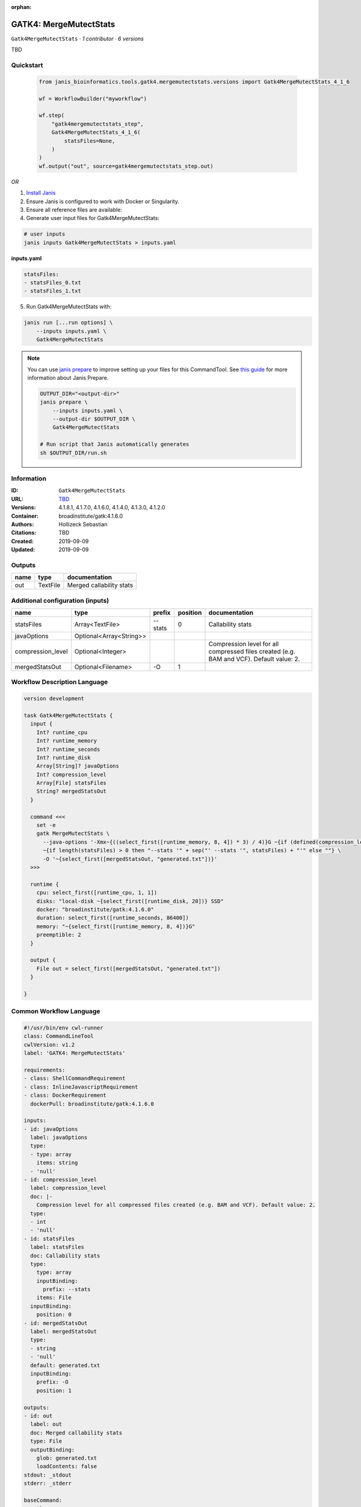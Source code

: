 :orphan:

GATK4: MergeMutectStats
===============================================

``Gatk4MergeMutectStats`` · *1 contributor · 6 versions*

TBD


Quickstart
-----------

    .. code-block:: python

       from janis_bioinformatics.tools.gatk4.mergemutectstats.versions import Gatk4MergeMutectStats_4_1_6

       wf = WorkflowBuilder("myworkflow")

       wf.step(
           "gatk4mergemutectstats_step",
           Gatk4MergeMutectStats_4_1_6(
               statsFiles=None,
           )
       )
       wf.output("out", source=gatk4mergemutectstats_step.out)
    

*OR*

1. `Install Janis </tutorials/tutorial0.html>`_

2. Ensure Janis is configured to work with Docker or Singularity.

3. Ensure all reference files are available:

4. Generate user input files for Gatk4MergeMutectStats:

.. code-block:: bash

   # user inputs
   janis inputs Gatk4MergeMutectStats > inputs.yaml



**inputs.yaml**

.. code-block:: yaml

       statsFiles:
       - statsFiles_0.txt
       - statsFiles_1.txt




5. Run Gatk4MergeMutectStats with:

.. code-block:: bash

   janis run [...run options] \
       --inputs inputs.yaml \
       Gatk4MergeMutectStats

.. note::

   You can use `janis prepare <https://janis.readthedocs.io/en/latest/references/prepare.html>`_ to improve setting up your files for this CommandTool. See `this guide <https://janis.readthedocs.io/en/latest/references/prepare.html>`_ for more information about Janis Prepare.

   .. code-block:: text

      OUTPUT_DIR="<output-dir>"
      janis prepare \
          --inputs inputs.yaml \
          --output-dir $OUTPUT_DIR \
          Gatk4MergeMutectStats

      # Run script that Janis automatically generates
      sh $OUTPUT_DIR/run.sh











Information
------------

:ID: ``Gatk4MergeMutectStats``
:URL: `TBD <TBD>`_
:Versions: 4.1.8.1, 4.1.7.0, 4.1.6.0, 4.1.4.0, 4.1.3.0, 4.1.2.0
:Container: broadinstitute/gatk:4.1.6.0
:Authors: Hollizeck Sebastian
:Citations: TBD
:Created: 2019-09-09
:Updated: 2019-09-09


Outputs
-----------

======  ========  ========================
name    type      documentation
======  ========  ========================
out     TextFile  Merged callability stats
======  ========  ========================


Additional configuration (inputs)
---------------------------------

=================  =======================  ========  ==========  ========================================================================================
name               type                     prefix      position  documentation
=================  =======================  ========  ==========  ========================================================================================
statsFiles         Array<TextFile>          --stats            0  Callability stats
javaOptions        Optional<Array<String>>
compression_level  Optional<Integer>                              Compression level for all compressed files created (e.g. BAM and VCF). Default value: 2.
mergedStatsOut     Optional<Filename>       -O                 1
=================  =======================  ========  ==========  ========================================================================================

Workflow Description Language
------------------------------

.. code-block:: text

   version development

   task Gatk4MergeMutectStats {
     input {
       Int? runtime_cpu
       Int? runtime_memory
       Int? runtime_seconds
       Int? runtime_disk
       Array[String]? javaOptions
       Int? compression_level
       Array[File] statsFiles
       String? mergedStatsOut
     }

     command <<<
       set -e
       gatk MergeMutectStats \
         --java-options '-Xmx~{((select_first([runtime_memory, 8, 4]) * 3) / 4)}G ~{if (defined(compression_level)) then ("-Dsamjdk.compress_level=" + compression_level) else ""} ~{sep(" ", select_first([javaOptions, []]))}' \
         ~{if length(statsFiles) > 0 then "--stats '" + sep("' --stats '", statsFiles) + "'" else ""} \
         -O '~{select_first([mergedStatsOut, "generated.txt"])}'
     >>>

     runtime {
       cpu: select_first([runtime_cpu, 1, 1])
       disks: "local-disk ~{select_first([runtime_disk, 20])} SSD"
       docker: "broadinstitute/gatk:4.1.6.0"
       duration: select_first([runtime_seconds, 86400])
       memory: "~{select_first([runtime_memory, 8, 4])}G"
       preemptible: 2
     }

     output {
       File out = select_first([mergedStatsOut, "generated.txt"])
     }

   }

Common Workflow Language
-------------------------

.. code-block:: text

   #!/usr/bin/env cwl-runner
   class: CommandLineTool
   cwlVersion: v1.2
   label: 'GATK4: MergeMutectStats'

   requirements:
   - class: ShellCommandRequirement
   - class: InlineJavascriptRequirement
   - class: DockerRequirement
     dockerPull: broadinstitute/gatk:4.1.6.0

   inputs:
   - id: javaOptions
     label: javaOptions
     type:
     - type: array
       items: string
     - 'null'
   - id: compression_level
     label: compression_level
     doc: |-
       Compression level for all compressed files created (e.g. BAM and VCF). Default value: 2.
     type:
     - int
     - 'null'
   - id: statsFiles
     label: statsFiles
     doc: Callability stats
     type:
       type: array
       inputBinding:
         prefix: --stats
       items: File
     inputBinding:
       position: 0
   - id: mergedStatsOut
     label: mergedStatsOut
     type:
     - string
     - 'null'
     default: generated.txt
     inputBinding:
       prefix: -O
       position: 1

   outputs:
   - id: out
     label: out
     doc: Merged callability stats
     type: File
     outputBinding:
       glob: generated.txt
       loadContents: false
   stdout: _stdout
   stderr: _stderr

   baseCommand:
   - gatk
   - MergeMutectStats
   arguments:
   - prefix: --java-options
     position: -1
     valueFrom: |-
       $("-Xmx{memory}G {compression} {otherargs}".replace(/\{memory\}/g, (([inputs.runtime_memory, 8, 4].filter(function (inner) { return inner != null })[0] * 3) / 4)).replace(/\{compression\}/g, (inputs.compression_level != null) ? ("-Dsamjdk.compress_level=" + inputs.compression_level) : "").replace(/\{otherargs\}/g, [inputs.javaOptions, []].filter(function (inner) { return inner != null })[0].join(" ")))

   hints:
   - class: ToolTimeLimit
     timelimit: |-
       $([inputs.runtime_seconds, 86400].filter(function (inner) { return inner != null })[0])
   id: Gatk4MergeMutectStats


